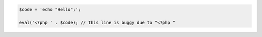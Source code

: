 
.. code-block:: php

    $code = 'echo "Hello";';

    eval('<?php ' . $code); // this line is buggy due to "<?php "
